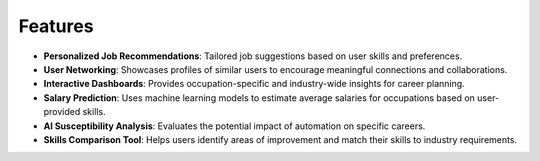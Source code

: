 Features
========

- **Personalized Job Recommendations**: Tailored job suggestions based on user skills and preferences.
- **User Networking**: Showcases profiles of similar users to encourage meaningful connections and collaborations.
- **Interactive Dashboards**: Provides occupation-specific and industry-wide insights for career planning.
- **Salary Prediction**: Uses machine learning models to estimate average salaries for occupations based on user-provided skills.
- **AI Susceptibility Analysis**: Evaluates the potential impact of automation on specific careers.
- **Skills Comparison Tool**: Helps users identify areas of improvement and match their skills to industry requirements.

